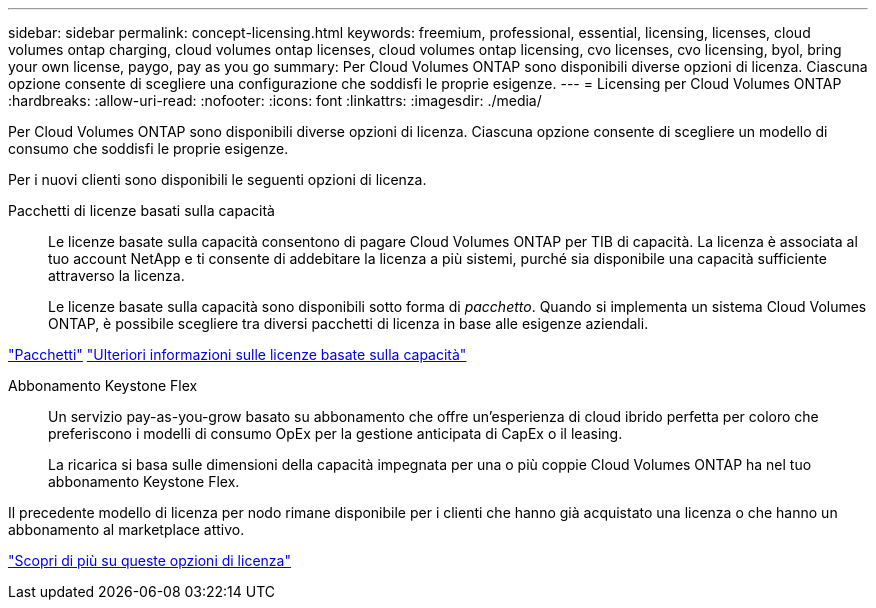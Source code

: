 ---
sidebar: sidebar 
permalink: concept-licensing.html 
keywords: freemium, professional, essential, licensing, licenses, cloud volumes ontap charging, cloud volumes ontap licenses, cloud volumes ontap licensing, cvo licenses, cvo licensing, byol, bring your own license, paygo, pay as you go 
summary: Per Cloud Volumes ONTAP sono disponibili diverse opzioni di licenza. Ciascuna opzione consente di scegliere una configurazione che soddisfi le proprie esigenze. 
---
= Licensing per Cloud Volumes ONTAP
:hardbreaks:
:allow-uri-read: 
:nofooter: 
:icons: font
:linkattrs: 
:imagesdir: ./media/


[role="lead"]
Per Cloud Volumes ONTAP sono disponibili diverse opzioni di licenza. Ciascuna opzione consente di scegliere un modello di consumo che soddisfi le proprie esigenze.

Per i nuovi clienti sono disponibili le seguenti opzioni di licenza.

Pacchetti di licenze basati sulla capacità:: Le licenze basate sulla capacità consentono di pagare Cloud Volumes ONTAP per TIB di capacità. La licenza è associata al tuo account NetApp e ti consente di addebitare la licenza a più sistemi, purché sia disponibile una capacità sufficiente attraverso la licenza.
+
--
Le licenze basate sulla capacità sono disponibili sotto forma di _pacchetto_. Quando si implementa un sistema Cloud Volumes ONTAP, è possibile scegliere tra diversi pacchetti di licenza in base alle esigenze aziendali.

--


https://docs.netapp.com/us-en/bluexp-cloud-volumes-ontap/concept-licensing.html#packages["Pacchetti"^] https://docs.netapp.com/us-en/bluexp-cloud-volumes-ontap/concept-licensing-charging.html["Ulteriori informazioni sulle licenze basate sulla capacità"^]

Abbonamento Keystone Flex:: Un servizio pay-as-you-grow basato su abbonamento che offre un'esperienza di cloud ibrido perfetta per coloro che preferiscono i modelli di consumo OpEx per la gestione anticipata di CapEx o il leasing.
+
--
La ricarica si basa sulle dimensioni della capacità impegnata per una o più coppie Cloud Volumes ONTAP ha nel tuo abbonamento Keystone Flex.

--


Il precedente modello di licenza per nodo rimane disponibile per i clienti che hanno già acquistato una licenza o che hanno un abbonamento al marketplace attivo.

https://docs.netapp.com/us-en/bluexp-cloud-volumes-ontap/concept-licensing.html["Scopri di più su queste opzioni di licenza"^]
